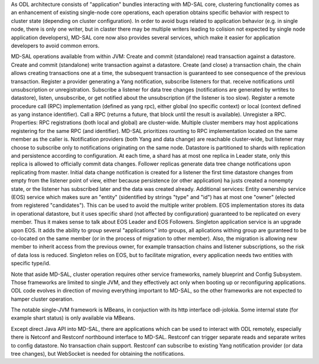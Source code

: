 
As ODL architecture consists of "application" bundles interacting with MD-SAL core,
clustering functionality comes as an enhancement of existing single-node core operations,
each operation obtains specific behavior with respect to cluster state
(depending on cluster configuration). In order to avoid bugs related to application behavior
(e.g. in single node, there is only one writer, but in claster there may be multiple writers
leading to colision not expected by single node application developers),
MD-SAL core now also provides several services,
which make it easier for application developers to avoid common errors.

MD-SAL operations available from within JVM:
Create and commit (standalone) read transaction against a datastore.
Create and commit (standalone) write transaction against a datastore.
Create (and close) a transaction chain, the chain allows creating transactions one at a time,
the subsequent transaction is guaranteed to see consequence of the previous transaction.
Register a provider generating a Yang notification, subscribe listeners for that.
receive notifications until unsubscription or unregistration.
Subscribe a listener for data tree changes (notifications are generated by wrtites to datastore),
listen, unsubscribe, or get notified about the unsubscription (if the listener is too slow).
Register a remote procedure call (RPC) implementation (defined as yang rpc),
either global (no specific context) or local (context defined as yang instance identifier).
Call a RPC (returns a future, that block until the result is available). Unregister a RPC.
Properties:
RPC registrations (both local and global) are cluster-wide. Multiple cluster members
may host applications registering for the same RPC (and identifier).
MD-SAL prioritizes rounting to RPC implementation located on the same member as the caller is.
Notification providers (both Yang and data change) are reachable cluster-wide,
but listener may choose to subscribe only to notifications originating on the same node.
Datastore is partitioned to shards with replication and persistence according to configuration.
At each time, a shard has at most one replica in Leader state, only this replica
is allowed to officially commit data changes. Follower replicas generate
data tree change notifications upon replicating from master.
Initial data change notification is created for a listener
the first time datastore changes from empty from the listener point of view,
either because persistence (or other application) ha justs created a nonempty state,
or the listener has subscribed later and the data was created already.
Additional services:
Entity ownership service (EOS) service which makes sure an "entity"
(sidentified by strings "type" and "id") has at most one "owner"
(elected from registered "candidates"). This can be used to avoid
the multiple writer problem. EOS implementation stores its data in operational datastore,
but it uses specific shard (not affected by configuration)
guaranteed to be replicated on every member.
Thus it makes sense to talk about EOS Leader and EOS Followers.
Singleton application service is an upgrade upon EOS. It adds the ability to group several
"applications" into groups, all aplications withing group are guranteed
to be co-located on the same member (or in the process of migration to other member).
Also, the migration is allowing new member to inherit access from the previous owner,
for example transaction chains and listener subscriptions, so the risk of data loss is reduced.
Singleton relies on EOS, but to facilitate migration, every application needs two entities
with specific type/id.

Note that aside MD-SAL, cluster operation requires other service frameworks,
namely blueprint and Config Subsystem. Those frameworks are limited to single JVM,
and they effectively act only when booting up or reconfiguring applications.
ODL code evolves in direction of moving everything important to MD-SAL,
so the other frameworks are not expected to hamper cluster operation.

The notable single-JVM framework is MBeans, in conjuction with its http interface odl-jolokia.
Some internal state (for example shart status) is only available via MBeans.

Except direct Java API into MD-SAL, there are applications which can be used to interact
with ODL remotely, especially there is Netconf and Restconf northbound interface to MD-SAL.
Restconf can trigger separate reads and separate writes to config datastore.
No transaction chain support. Restconf can subscribe to existing Yang notification provider
(or data tree changes), but WebSocket is needed for obtaining the notifications.